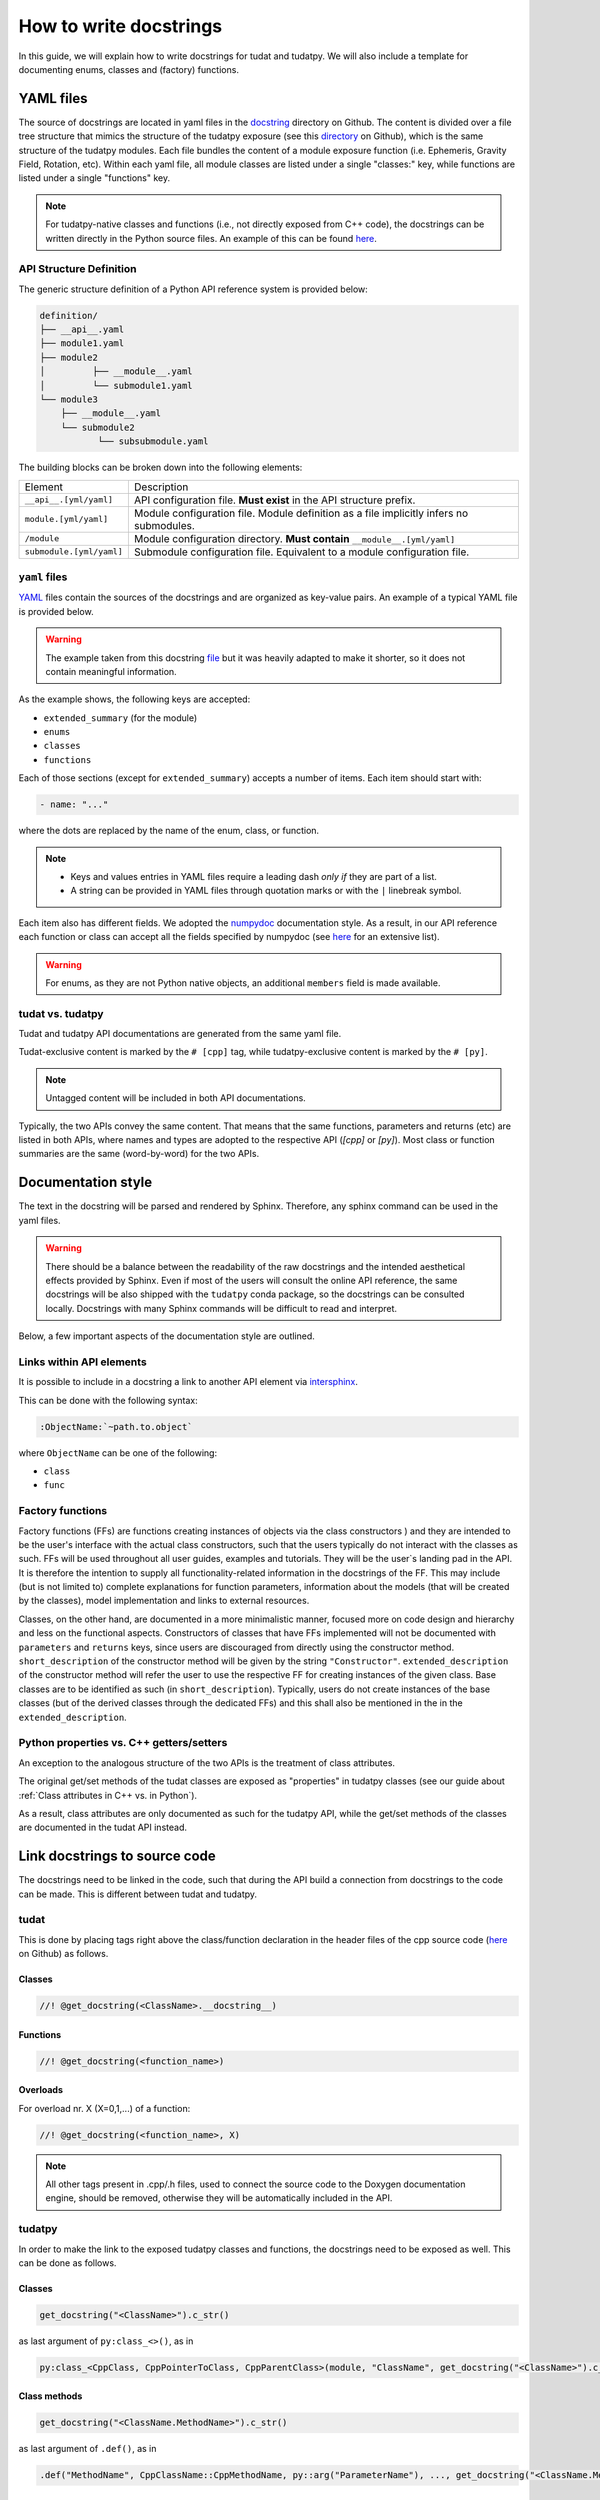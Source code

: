 ************************
How to write docstrings
************************

In this guide, we will explain how to write docstrings for tudat and tudatpy.
We will also include a template for documenting enums, classes and (factory) functions.

YAML files
*************

The source of docstrings are located in yaml files in the `docstring <https://github
.com/tudat-team/tudat-multidoc/tree/main/docstrings>`_ directory on Github.
The content is divided over a file tree structure that mimics the structure of the tudatpy exposure (see this
`directory <https://github.com/tudat-team/tudatpy/tree/master/tudatpy/kernel>`_ on Github),
which is the same structure of the tudatpy modules.
Each file bundles the content of a module exposure function (i.e. Ephemeris, Gravity Field, Rotation, etc). Within each
yaml file, all module classes are listed under a single "classes:" key, while functions are listed under a single "functions" key.

.. note:: For tudatpy-native classes and functions (i.e., not directly exposed from C++ code), the docstrings can be
   written directly in the Python source files. An example of this can be found
   `here <https://github.com/tudat-team/tudatpy/blob/9a341fcb4202b2c5be2e5abe7e2119fae99da79a/tudatpy/plotting
   /_ground_track.py#L14>`_.


API Structure Definition
------------------------

The generic structure definition of a Python API reference system is provided below:

.. code-block::

    definition/
    ├── __api__.yaml
    ├── module1.yaml
    ├── module2
    │         ├── __module__.yaml
    │         └── submodule1.yaml
    └── module3
        ├── __module__.yaml
        └── submodule2
               └── subsubmodule.yaml

The building blocks can be broken down into the following elements:

+--------------------------+-----------------------------------------------------------------------------------------+
| Element                  | Description                                                                             |
+--------------------------+-----------------------------------------------------------------------------------------+
| ``__api__.[yml/yaml]``   | API configuration file. **Must exist** in the API structure prefix.                     |
+--------------------------+-----------------------------------------------------------------------------------------+
| ``module.[yml/yaml]``    | Module configuration file. Module definition as a file implicitly infers no submodules. |
+--------------------------+-----------------------------------------------------------------------------------------+
| ``/module``              | Module configuration directory. **Must contain** ``__module__.[yml/yaml]``              |
+--------------------------+-----------------------------------------------------------------------------------------+
| ``submodule.[yml/yaml]`` | Submodule configuration file. Equivalent to a module configuration file.                |
+--------------------------+-----------------------------------------------------------------------------------------+

``yaml`` files
---------------

`YAML <https://yaml.org>`_ files contain the sources of the docstrings and are organized as key-value pairs.
An example of a typical YAML file is provided below.

.. warning:: The example taken from this docstring `file <https://github.com/tudat-team/tudat-multidoc/blob/main/docstrings/numerical_simulation/propagation_setup/integrator.yaml>`_
   but it was heavily adapted to make it shorter, so it does not contain meaningful information.

.. toggle-header::
    :header: **Show/Hide example**

    .. code-block:: yaml

       extended_summary: |
          This module provides the functionality for creating integrator settings.

       enums:
          - name: AvailableIntegrators
            short_summary: "Enumeration of available integrators."
            extended_summary: |
              Enumeration of integrators supported by tudat.
            members:
              - name: euler # [cpp]
              - name: rungeKutta4 # [cpp]
              - name: euler_type # [py]
              - name: runge_kutta_4_type # [py]

        classes:
          - name: IntegratorSettings
            short_summary: "Functional base class to define settings for integrators."
            extended_summary: |
              Class to define settings for numerical integrators, for instance for use in numerical integration of equations of motion/
              variational equations. This class can be used for simple integrators such as fixed step RK and Euler. Integrators that
              require more settings to define have their own derived class.
            methods:
              - name: ctor # [cpp]
                short_summary: "Constructor." # [cpp]
                extended_summary: "Instances of this class are typically not generated by the user because this is a base class." # [cpp]

            attributes:
              - name: initial_time # [py]
                type: float # [py]
                description: Initial time of the integration. # [py]

        functions:
          # Euler
          - name: eulerSettings # [cpp]
          - name: euler # [py]
            short_summary: "Creates the settings for the Euler integrator."
            extended_summary: |
              Factory function to create settings for the Euler integrator. For this integrator, the step size is kept
              constant.
            parameters:
              - name: initialTime # [cpp]
                type: double # [cpp]
              - name: initial_time # [py]
                type: float # [py]
                description: Start time (independent variable) of numerical integration.

              - name: initialTimeStep # [cpp]
                type: double # [cpp]
              - name: initial_time_step # [py]
                type: float # [py]
                description: Initial and constant value for the time step.

            returns:
                type: IntegratorSettings
                description: Integrator settings object.


As the example shows, the following keys are accepted:

- ``extended_summary`` (for the module)
- ``enums``
- ``classes``
- ``functions``

Each of those sections (except for ``extended_summary``) accepts a number of items. Each item should start with:

.. code-block:: python

    - name: "..."

where the dots are replaced by the name of the enum, class, or function.

.. note::
   - Keys and values entries in YAML files require a leading dash *only if* they are part of a list.
   - A string can be provided in YAML files through quotation marks or with the ``|`` linebreak symbol.

Each item also has different fields. We adopted the `numpydoc <https://numpydoc.readthedocs.io/en/latest/format.html>`_
documentation style. As a result, in our API reference each function or class can accept all the fields specified by
numpydoc (see `here <https://numpydoc.readthedocs.io/en/latest/format.html#sections>`_ for an extensive list).

.. warning:: For enums, as they are not Python native objects, an additional ``members`` field is made available.

tudat vs. tudatpy
------------------------------------------

Tudat and tudatpy API documentations are generated from the same yaml file.

Tudat-exclusive content is marked by the ``# [cpp]`` tag, while tudatpy-exclusive content is marked by the ``# [py]``.

.. note:: Untagged content will be included in both API documentations.

Typically, the two APIs convey the same content. That means that the same functions, parameters and returns (etc) are
listed in both APIs, where names and types are adopted to the respective API (`[cpp]` or `[py]`).
Most class or function summaries are the same (word-by-word) for the two APIs.

Documentation style
***********************

The text in the docstring will be parsed and rendered by Sphinx. Therefore, any sphinx command can be used in the
yaml files.

.. warning:: There should be a balance between the readability of the raw docstrings and the intended aesthetical
    effects provided by Sphinx. Even if most of the users will consult the online API reference, the same docstrings
    will be also shipped with the ``tudatpy`` conda package, so the docstrings can be consulted locally. Docstrings
    with many Sphinx commands will be difficult to read and interpret.

Below, a few important aspects of the documentation style are outlined.

Links within API elements
----------------------------

It is possible to include in a docstring a link to another API element via `intersphinx <https://www.sphinx-doc.org/en/master/usage/extensions/intersphinx.html>`_.

This can be done with the following syntax:

.. code-block::

    :ObjectName:`~path.to.object`

where ``ObjectName`` can be one of the following:

- ``class``
- ``func``

.. toggle-header::
    :header: **Class example**

    .. code-block::

        :class:`~tudatpy.numerical_simulation.environment_setup.gravity_field.GravityFieldSettings`

.. toggle-header::
    :header: **Function example**

    .. code-block::

        :func:`~tudatpy.numerical_simulation.environment_setup.get_default_body_settings`

.. todo:: Unfortunately, although other object types (such as properties or modules) should work with the same syntax
    (e.g., see sphinx `resource <https://www.sphinx-doc.org/en/master/usage/restructuredtext/domains.html#cross-referencing-python-objects>`_),
    it is currently not working on our API system (see this `open issue <https://github.com/tudat-team/tudat-space/issues/27#>`_).



Factory functions
------------------------------------------

Factory functions (FFs) are functions creating instances of objects via the class constructors ) and they are intended
to be the user's interface with the actual class constructors, such that the users typically do not interact with the
classes as such. FFs will be used throughout all user guides, examples and tutorials. They will be the user`s
landing pad in the API. It is therefore the intention to supply all functionality-related information in the
docstrings of the FF. This may include (but is not limited to) complete explanations for function parameters,
information about the models (that will be created by the classes), model implementation and links to external
resources.

Classes, on the other hand, are documented in a more minimalistic manner, focused more on code design and hierarchy
and less on the functional aspects. Constructors of classes that have FFs implemented will not be documented with
``parameters`` and ``returns`` keys, since users are discouraged from directly using the constructor method.
``short_description`` of the constructor method will be given by the string ``"Constructor"``.
``extended_description`` of the constructor method will refer the user to use the respective FF for creating
instances of the given class.
Base classes are to be identified as such (in ``short_description``). Typically, users do not create instances of the
base classes (but of the derived classes through the dedicated FFs) and this shall also be mentioned in the
in the ``extended_description``.


Python properties vs. C++ getters/setters
------------------------------------------

An exception to the analogous structure of the two APIs is the treatment of class attributes.

The original get/set methods of the tudat classes are exposed as "properties" in
tudatpy classes (see our guide about :ref:`Class attributes in C++ vs. in Python`).

As a result, class attributes are only documented as such for the tudatpy API, while the get/set
methods of the classes are documented in the tudat API instead.


Link docstrings to source code
***********************************

The docstrings need to be linked in the code, such that during the API build a connection from docstrings to the code can be made.
This is different between tudat and tudatpy.

tudat
------

This is done by placing tags right above the class/function declaration in the header files of the cpp source code
(`here <https://github.com/tudat-team/tudat/tree/master/include/tudat>`_  on Github) as follows.

Classes
.......

.. code-block:: cpp

   //! @get_docstring(<ClassName>.__docstring__)

.. toggle-header::
    :header: **Example**

    .. code-block:: cpp

         //! @get_docstring(ThrustAccelerationSettings.__docstring__)
         class ThrustAccelerationSettings: public AccelerationSettings{
         ...
         }

Functions
.........

.. code-block:: cpp

   //! @get_docstring(<function_name>)

.. toggle-header::
    :header: **Example**

    .. code-block:: cpp

         //! @get_docstring(customAccelerationSettings)
         inline std::shared_ptr< AccelerationSettings > customAccelerationSettings(
                 const std::function< Eigen::Vector3d( const double ) > accelerationFunction,
                 const std::function< double( const double ) > scalingFunction = nullptr ){
         ...
         }

Overloads
..........

For overload nr. X (X=0,1,...) of a function:

.. code-block:: cpp

  //! @get_docstring(<function_name>, X)

.. toggle-header::
    :header: **Example**

    .. code-block:: cpp

         //! @get_docstring(thrustAcceleration, 0)
         inline std::shared_ptr< AccelerationSettings > thrustAcceleration( const std::shared_ptr< ThrustDirectionSettings >
                 thrustDirectionGuidanceSettings,
                const std::shared_ptr< ThrustMagnitudeSettings > thrustMagnitudeSettings ){
         ...
         }

.. note:: All other tags present in .cpp/.h files, used to connect the source code to the Doxygen documentation engine,
   should be removed, otherwise they will be automatically included in the API.

tudatpy
--------

In order to make the link to the exposed tudatpy classes and functions, the docstrings need to be exposed as well. This
can be done as follows.

Classes
.......

.. code-block:: cpp

   get_docstring("<ClassName>").c_str()

as last argument of ``py:class_<>()``, as in

.. code-block:: cpp

   py:class_<CppClass, CppPointerToClass, CppParentClass>(module, "ClassName", get_docstring("<ClassName>").c_str())


.. toggle-header::
    :header: **Example**

    .. code-block:: cpp

        py::class_<tss::ThrustAccelerationSettings,
                std::shared_ptr<tss::ThrustAccelerationSettings>,
                tss::AccelerationSettings>(m, "ThrustAccelerationSettings",
                                           get_docstring("ThrustAccelerationSettings").c_str())

Class methods
...............

.. code-block:: cpp

   get_docstring("<ClassName.MethodName>").c_str()

as last argument of ``.def()``, as in

.. code-block:: cpp

    .def("MethodName", CppClassName::CppMethodName, py::arg("ParameterName"), ..., get_docstring("<ClassName.MethodName>").c_str())

.. toggle-header::
    :header: **Example**

    .. code-block:: cpp

          .def("integrate_equations_of_motion",
               &tp::SingleArcDynamicsSimulator<double, double>::integrateEquationsOfMotion,
               py::arg("initial_states"),
               get_docstring("SingleArcSimulator.integrate_equations_of_motion").c_str())

Class properties
.................

.. code-block:: cpp

   get_docstring("<ClassName.MethodName>").c_str()

as last argument of `.def_property()` (or `.def_property_readonly()` for properties with a getter only), as in

.. code-block:: cpp

    .def_property("PropertyName", CppClassName::CppGetterMethodName, CppClassName::CppSetterMethodName, get_docstring("<ClassName.PropertyName>").c_str())

or

.. code-block:: cpp

    .def_property_readonly("PropertyName", CppClassName::CppGetterMethodName, get_docstring("<ClassName.PropertyName>").c_str())

.. toggle-header::
    :header: **Example**

    .. code-block:: cpp

           .def_property_readonly("state_history",
                                 &tp::SingleArcDynamicsSimulator<double, double>::getEquationsOfMotionNumericalSolution,
                                 get_docstring("SingleArcSimulator.state_history").c_str())


Functions
.................

.. code-block:: cpp

   get_docstring("<function_name>").c_str()

as last argument of ``m.def("<function_name>", ... )`` exposure function.

.. toggle-header::
    :header: **Example**

    .. code-block:: cpp

        m.def("aerodynamic", &tss::aerodynamicAcceleration,
              get_docstring("aerodynamic").c_str());


Overloads
....................

For overload nr X (X=0,1,...) of an overloaded function:

.. code-block:: cpp

   get_docstring("<function_name>", X).c_str()

as last argument of ``m.def("<function_name>", ... )`` exposure function.

.. toggle-header::
    :header: **Example**

    .. code-block:: cpp

        m.def("thrust_acceleration", py::overload_cast<const std::shared_ptr<tss::ThrustDirectionSettings>,
                      const std::shared_ptr<tss::ThrustMagnitudeSettings>>(&tss::thrustAcceleration),
              py::arg("thrust_direction_settings"),
              py::arg("thrust_magnitude_settings"),
              get_docstring("thrust_acceleration", 0).c_str());


.. note:: Class attributes do not need the ``get_docstring`` tag because their docstring is automatically retrieved
   from the class exposure.


Docstring template
*******************

As an additional resource, we have assembled a template to kickstart the writing process of docstrings. It can be found
in :ref:`YAML templates`.